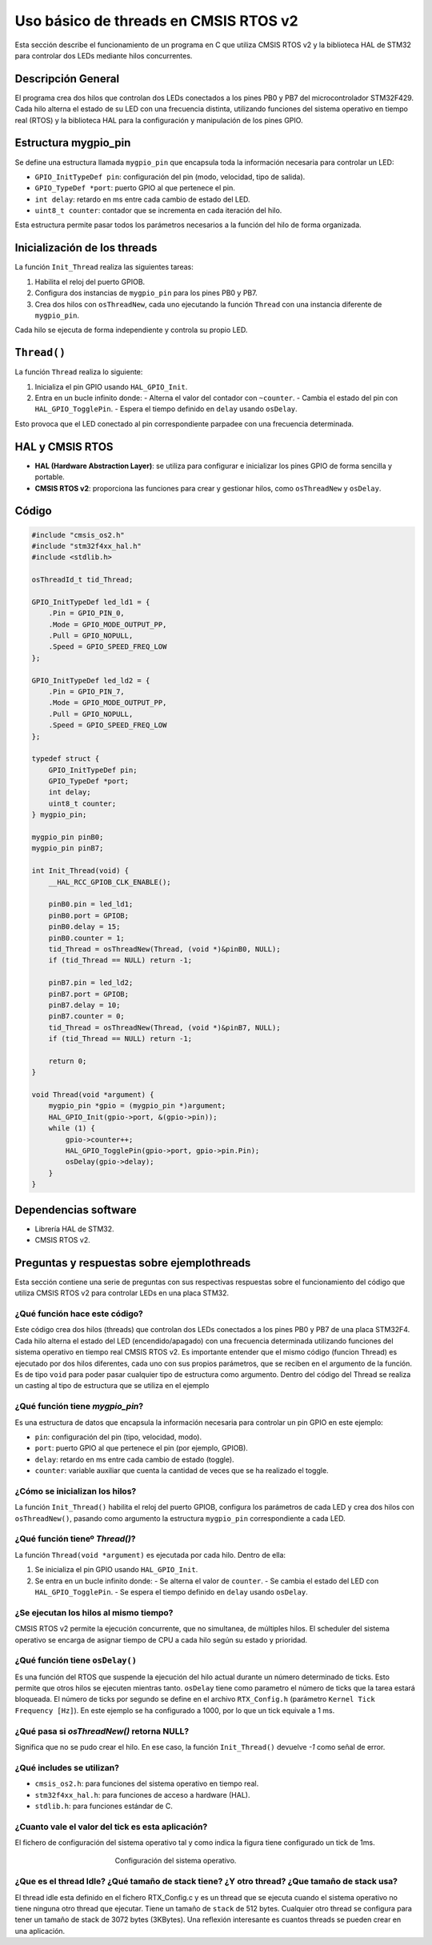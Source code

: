 .. _ejemplothreads:


Uso básico de threads en CMSIS RTOS v2
======================================

Esta sección describe el funcionamiento de un programa en C que utiliza CMSIS RTOS v2 y la biblioteca HAL de STM32 para controlar dos LEDs mediante hilos concurrentes.


Descripción General
-------------------

El programa crea dos hilos que controlan dos LEDs conectados a los pines PB0 y PB7 del microcontrolador STM32F429. Cada hilo alterna el estado de su LED con una frecuencia distinta, utilizando funciones del sistema operativo en tiempo real (RTOS) y la biblioteca HAL para la configuración y manipulación de los pines GPIO.


Estructura mygpio_pin
---------------------

Se define una estructura llamada ``mygpio_pin`` que encapsula toda la información necesaria para controlar un LED:

- ``GPIO_InitTypeDef pin``: configuración del pin (modo, velocidad, tipo de salida).
- ``GPIO_TypeDef *port``: puerto GPIO al que pertenece el pin.
- ``int delay``: retardo en ms entre cada cambio de estado del LED.
- ``uint8_t counter``: contador que se incrementa en cada iteración del hilo.

Esta estructura permite pasar todos los parámetros necesarios a la función del hilo de forma organizada.


Inicialización de los threads
-----------------------------

La función ``Init_Thread`` realiza las siguientes tareas:

1. Habilita el reloj del puerto GPIOB.
2. Configura dos instancias de ``mygpio_pin`` para los pines PB0 y PB7.
3. Crea dos hilos con ``osThreadNew``, cada uno ejecutando la función ``Thread`` con una instancia diferente de ``mygpio_pin``.

Cada hilo se ejecuta de forma independiente y controla su propio LED.


``Thread()``
------------

La función ``Thread`` realiza lo siguiente:

1. Inicializa el pin GPIO usando ``HAL_GPIO_Init``.
2. Entra en un bucle infinito donde:
   - Alterna el valor del contador con ``~counter``.
   - Cambia el estado del pin con ``HAL_GPIO_TogglePin``.
   - Espera el tiempo definido en ``delay`` usando ``osDelay``.

Esto provoca que el LED conectado al pin correspondiente parpadee con una frecuencia determinada.


HAL y CMSIS RTOS
----------------

- **HAL (Hardware Abstraction Layer)**: se utiliza para configurar e inicializar los pines GPIO de forma sencilla y portable.
- **CMSIS RTOS v2**: proporciona las funciones para crear y gestionar hilos, como ``osThreadNew`` y ``osDelay``.


Código
------

.. code-block:: c

    #include "cmsis_os2.h"
    #include "stm32f4xx_hal.h"
    #include <stdlib.h>

    osThreadId_t tid_Thread;

    GPIO_InitTypeDef led_ld1 = {
        .Pin = GPIO_PIN_0,
        .Mode = GPIO_MODE_OUTPUT_PP,
        .Pull = GPIO_NOPULL,
        .Speed = GPIO_SPEED_FREQ_LOW
    };

    GPIO_InitTypeDef led_ld2 = {
        .Pin = GPIO_PIN_7,
        .Mode = GPIO_MODE_OUTPUT_PP,
        .Pull = GPIO_NOPULL,
        .Speed = GPIO_SPEED_FREQ_LOW
    };

    typedef struct {
        GPIO_InitTypeDef pin;
        GPIO_TypeDef *port;
        int delay;
        uint8_t counter;
    } mygpio_pin;

    mygpio_pin pinB0;
    mygpio_pin pinB7;

    int Init_Thread(void) {
        __HAL_RCC_GPIOB_CLK_ENABLE();

        pinB0.pin = led_ld1;
        pinB0.port = GPIOB;
        pinB0.delay = 15;
        pinB0.counter = 1;
        tid_Thread = osThreadNew(Thread, (void *)&pinB0, NULL);
        if (tid_Thread == NULL) return -1;

        pinB7.pin = led_ld2;
        pinB7.port = GPIOB;
        pinB7.delay = 10;
        pinB7.counter = 0;
        tid_Thread = osThreadNew(Thread, (void *)&pinB7, NULL);
        if (tid_Thread == NULL) return -1;

        return 0;
    }

    void Thread(void *argument) {
        mygpio_pin *gpio = (mygpio_pin *)argument;
        HAL_GPIO_Init(gpio->port, &(gpio->pin));
        while (1) {
            gpio->counter++;
            HAL_GPIO_TogglePin(gpio->port, gpio->pin.Pin);
            osDelay(gpio->delay);
        }
    }


Dependencias software    
---------------------    

- Librería HAL de STM32.
- CMSIS RTOS v2.


Preguntas y respuestas sobre ejemplothreads 
-------------------------------------------

Esta sección contiene una serie de preguntas con sus respectivas respuestas sobre el funcionamiento del código que utiliza CMSIS RTOS v2 para controlar LEDs en una placa STM32.


¿Qué función hace este código?
^^^^^^^^^^^^^^^^^^^^^^^^^^^^^^

Este código crea dos hilos (threads) que controlan dos LEDs conectados a los pines PB0 y PB7 de una placa STM32F4. Cada hilo alterna el estado del LED (encendido/apagado) con una frecuencia determinada utilizando funciones del sistema operativo en tiempo real CMSIS RTOS v2.
Es importante entender que el mismo código (funcion Thread) es ejecutado por dos hilos diferentes, cada uno con sus propios parámetros, que se reciben en el argumento de la función.
Es de tipo ``void`` para poder pasar cualquier tipo de estructura como argumento. Dentro del código del Thread se realiza un casting al tipo de estructura que se utiliza en el ejemplo


¿Qué  función tiene `mygpio_pin`?
^^^^^^^^^^^^^^^^^^^^^^^^^^^^^^^^^

Es una estructura de datos que encapsula la información necesaria para controlar un pin GPIO en este ejemplo:

- ``pin``: configuración del pin (tipo, velocidad, modo).
- ``port``: puerto GPIO al que pertenece el pin (por ejemplo, GPIOB).
- ``delay``: retardo en ms entre cada cambio de estado (toggle).
- ``counter``: variable auxiliar que cuenta la cantidad de veces que se ha realizado el toggle.



¿Cómo se inicializan los hilos?
^^^^^^^^^^^^^^^^^^^^^^^^^^^^^^^

La función ``Init_Thread()`` habilita el reloj del puerto GPIOB, configura los parámetros de cada LED y crea dos hilos con ``osThreadNew()``, pasando como argumento la estructura ``mygpio_pin`` correspondiente a cada LED.


¿Qué función tieneº `Thread()`?
^^^^^^^^^^^^^^^^^^^^^^^^^^^^^^^

La función ``Thread(void *argument)`` es ejecutada por cada hilo. Dentro de ella:

1. Se inicializa el pin GPIO usando ``HAL_GPIO_Init``.
2. Se entra en un bucle infinito donde:
   - Se alterna el valor de ``counter``.
   - Se cambia el estado del LED con ``HAL_GPIO_TogglePin``.
   - Se espera el tiempo definido en ``delay`` usando ``osDelay``.


¿Se ejecutan los hilos al mismo tiempo?
^^^^^^^^^^^^^^^^^^^^^^^^^^^^^^^^^^^^^^^

CMSIS RTOS v2 permite la ejecución concurrente, que no simultanea, de múltiples hilos. El scheduler del sistema operativo se encarga de asignar tiempo de CPU a cada hilo según su estado y prioridad.



¿Qué función tiene ``osDelay()``
^^^^^^^^^^^^^^^^^^^^^^^^^^^^^^^^

Es una función del RTOS que suspende la ejecución del hilo actual durante un número determinado de ticks. Esto permite que otros hilos se ejecuten mientras tanto. ``osDelay`` tiene como parametro el número de ticks que la tarea estará bloqueada. El número de ticks por segundo se define en el archivo ``RTX_Config.h`` (parámetro ``Kernel Tick Frequency [Hz]``). En este ejemplo se ha configurado a 1000, por lo que un tick equivale a 1 ms.


¿Qué pasa si `osThreadNew()` retorna NULL?
^^^^^^^^^^^^^^^^^^^^^^^^^^^^^^^^^^^^^^^^^^^


Significa que no se pudo crear el hilo. En ese caso, la función ``Init_Thread()`` devuelve *-1* como señal de error.


¿Qué includes se utilizan?
^^^^^^^^^^^^^^^^^^^^^^^^^^

- ``cmsis_os2.h``: para funciones del sistema operativo en tiempo real.
- ``stm32f4xx_hal.h``: para funciones de acceso a hardware (HAL).
- ``stdlib.h``: para funciones estándar de C.
  

¿Cuanto vale el valor del tick es esta aplicación?
^^^^^^^^^^^^^^^^^^^^^^^^^^^^^^^^^^^^^^^^^^^^^^^^^^

El fichero de configuración del sistema operativo tal y como indica la figura tiene configurado un tick de 1ms. 

.. figure:: ../presentation/RTXConfig.png
   :scale: 50 %
   :align: center
   :figwidth: 400px

   Configuración del sistema operativo.


¿Que es el thread Idle? ¿Qué tamaño de stack tiene? ¿Y otro thread? ¿Que tamaño de stack usa?
^^^^^^^^^^^^^^^^^^^^^^^^^^^^^^^^^^^^^^^^^^^^^^^^^^^^^^^^^^^^^^^^^^^^^^^^^^^^^^^^^^^^^^^^^^^^^

El thread idle esta definido en el fichero RTX_Config.c y es un thread que se ejecuta cuando el sistema operativo no tiene ninguna otro thread que ejecutar. Tiene un tamaño de ``stack`` de 512 bytes.
Cualquier otro thread se configura para tener un tamaño de stack de 3072 bytes (3KBytes). Una reflexión interesante es cuantos threads se pueden crear en una aplicación.
